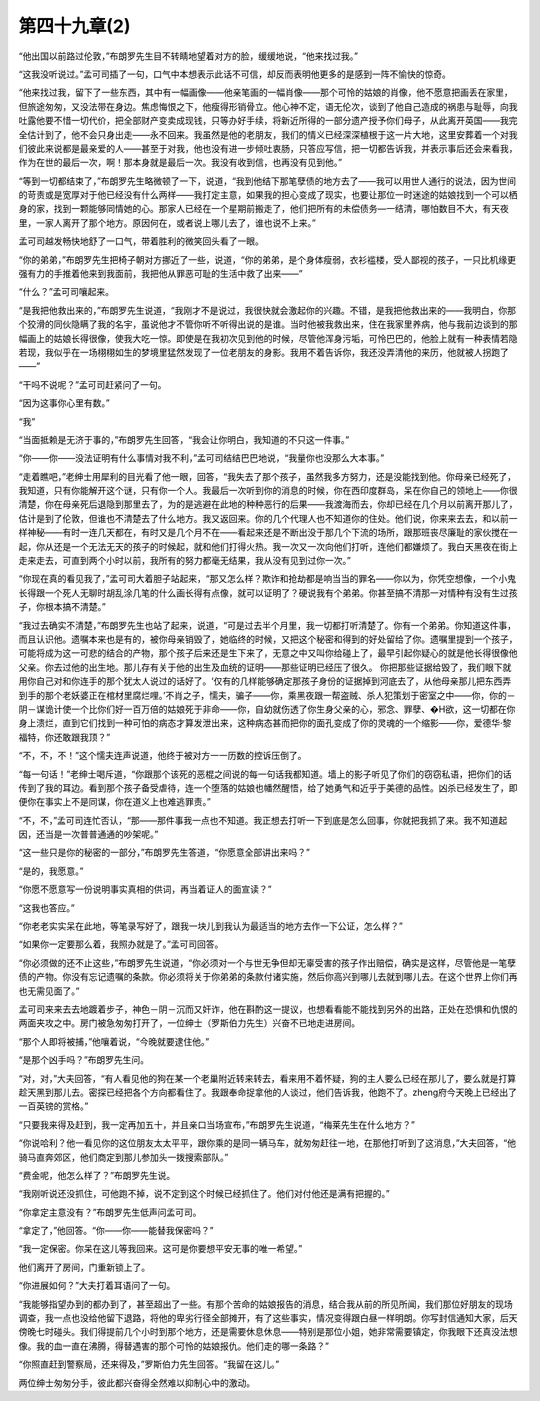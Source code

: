 第四十九章(2)
================

“他出国以前路过伦敦，”布朗罗先生目不转睛地望着对方的脸，缓缓地说，“他来找过我。”

“这我没听说过。”孟可司插了一句，口气中本想表示此话不可信，却反而表明他更多的是感到一阵不愉快的惊奇。

“他来找过我，留下了一些东西，其中有一幅画像——他亲笔画的一幅肖像——那个可怜的姑娘的肖像，他不愿意把画丢在家里，但旅途匆匆，又没法带在身边。焦虑悔恨之下，他瘦得形销骨立。他心神不定，语无伦次，谈到了他自己造成的祸患与耻辱，向我吐露他要不惜一切代价，把全部财产变卖成现钱，只等办好手续，将新近所得的一部分遗产授予你们母子，从此离开英国——我完全估计到了，他不会只身出走——永不回来。我虽然是他的老朋友，我们的情义已经深深植根于这一片大地，这里安葬着一个对我们彼此来说都是最亲爱的人——甚至于对我，他也没有进一步倾吐衷肠，只答应写信，把一切都告诉我，并表示事后还会来看我， 作为在世的最后一次，啊！那本身就是最后一次。我没有收到信，也再没有见到他。”

“等到一切都结束了，”布朗罗先生略微顿了一下，说道，“我到他结下那笔孽债的地方去了——我可以用世人通行的说法，因为世间的苛责或是宽厚对于他已经没有什么两样——我打定主意，如果我的担心变成了现实，也要让那位一时迷途的姑娘找到一个可以栖身的家，找到一颗能够同情她的心。那家人已经在一个星期前搬走了，他们把所有的未偿债务—一结清，哪怕数目不大，有天夜里，一家人离开了那个地方。原因何在，或者说上哪儿去了，谁也说不上来。”

孟可司越发畅快地舒了一口气，带着胜利的微笑回头看了一眼。

“你的弟弟，”布朗罗先生把椅子朝对方挪近了一些，说道，“你的弟弟，是个身体瘦弱，衣衫褴楼，受人鄙视的孩子，一只比机缘更强有力的手推着他来到我面前，我把他从罪恶可耻的生活中救了出来——”

“什么？”孟可司嚷起来。

“是我把他救出来的，”布朗罗先生说道，“我刚才不是说过，我很快就会激起你的兴趣。不错，是我把他救出来的——我明白，你那个狡滑的同伙隐瞒了我的名宇，虽说他才不管你听不听得出说的是谁。当时他被我救出来，住在我家里养病，他与我前边谈到的那幅画上的姑娘长得很像，使我大吃一惊。即使是在我初次见到他的时候，尽管他浑身污垢，可怜巴巴的，他脸上就有一种表情若隐若现，我似乎在一场栩栩如生的梦境里猛然发现了一位老朋友的身影。我用不着告诉你，我还没弄清他的来历，他就被人拐跑了——”

“干吗不说呢？”孟可司赶紧问了一句。

“因为这事你心里有数。”

“我”

“当面抵赖是无济于事的，”布朗罗先生回答，“我会让你明白，我知道的不只这一件事。”

“你——你——没法证明有什么事情对我不利，”孟可司结结巴巴地说，“我量你也没那么大本事。”

“走着瞧吧，”老绅士用犀利的目光看了他一眼，回答，“我失去了那个孩子，虽然我多方努力，还是没能找到他。你母亲已经死了，我知道，只有你能解开这个谜，只有你一个人。我最后一次听到你的消息的时候，你在西印度群岛，呆在你自己的领地上——你很清楚，你在母亲死后退隐到那里去了，为的是逃避在此地的种种恶行的后果——我渡海而去，你却已经在几个月以前离开那儿了，估计是到了伦敦，但谁也不清楚去了什么地方。我又返回来。你的几个代理人也不知道你的住处。他们说，你来来去去，和以前一样神秘——有时一连几天都在，有时又是几个月不在——看起来还是不断出没于那几个下流的场所，跟那班丧尽廉耻的家伙搅在一起，你从还是一个无法无天的孩子的时候起，就和他们打得火热。我一次又一次向他们打听，连他们都嫌烦了。我白天黑夜在街上走来走去，可直到两个小时以前，我所有的努力都毫无结果，我从没有见到过你一次。”

“你现在真的看见我了，”孟可司大着胆子站起来，“那又怎么样？欺诈和抢劫都是响当当的罪名——你以为，你凭空想像，一个小鬼长得跟一个死人无聊时胡乱涂几笔的什么画长得有点像，就可以证明了？硬说我有个弟弟。你甚至搞不清那一对情种有没有生过孩子，你根本搞不清楚。”

“我过去确实不清楚，”布朗罗先生也站了起来，说道，“可是过去半个月里，我一切都打听清楚了。你有一个弟弟。你知道这件事，而且认识他。遗嘱本来也是有的，被你母亲销毁了，她临终的时候，又把这个秘密和得到的好处留给了你。遗嘱里提到一个孩子，可能将成为这一可悲的结合的产物，那个孩子后来还是生下来了，无意之中又叫你给碰上了，最早引起你疑心的就是他长得很像他父亲。你去过他的出生地。那儿存有关于他的出生及血统的证明——那些证明已经压了很久。 你把那些证据给毁了，我们眼下就用你自己对和你连手的那个犹太人说过的话好了。‘仅有的几样能够确定那孩子身份的证据掉到河底去了，从他母亲那儿把东西弄到手的那个老妖婆正在棺材里腐烂哩。’不肖之子，懦夫，骗子——你，乘黑夜跟一帮盗贼、杀人犯策划于密室之中——你，你的－阴－谋诡计使一个比你们好一百万倍的姑娘死于非命——你，自幼就伤透了你生身父亲的心，邪念、罪孽、�H欲，这一切都在你身上溃烂，直到它们找到一种可怕的病态才算发泄出来，这种病态甚而把你的面孔变成了你的灵魂的一个缩影——你，爱德华·黎福特，你还敢跟我顶？”

“不，不，不！”这个懦夫连声说道，他终于被对方一一历数的控诉压倒了。

“每一句话！”老绅士喝斥道，“你跟那个该死的恶棍之间说的每一句话我都知道。墙上的影子听见了你们的窃窃私语，把你们的话传到了我的耳边。看到那个孩子备受虐待，连一个堕落的姑娘也幡然醒悟，给了她勇气和近乎于美德的品性。凶杀已经发生了，即便你在事实上不是同谋，你在道义上也难逃罪责。”

“不，不，”孟可司连忙否认，“那——那件事我一点也不知道。我正想去打听一下到底是怎么回事，你就把我抓了来。我不知道起因，还当是一次普普通通的吵架呢。”

“这一些只是你的秘密的一部分，”布朗罗先生答道，“你愿意全部讲出来吗？”

“是的，我愿意。”

“你愿不愿意写一份说明事实真相的供词，再当着证人的面宣读？”

“这我也答应。”

“你老老实实呆在此地，等笔录写好了，跟我一块儿到我认为最适当的地方去作一下公证，怎么样？”

“如果你一定要那么着，我照办就是了。”孟可司回答。

“你必须做的还不止这些，”布朗罗先生说道，“你必须对一个与世无争但却无辜受害的孩子作出赔偿，确实是这样，尽管他是一笔孽债的产物。你没有忘记遗嘱的条款。你必须将关于你弟弟的条款付诸实施，然后你高兴到哪儿去就到哪儿去。在这个世界上你们再也无需见面了。”

孟可司来来去去地踱着步子，神色－阴－沉而又奸诈，他在斟酌这一提议，也想看看能不能找到另外的出路，正处在恐惧和仇恨的两面夹攻之中。房门被急匆匆打开了，一位绅士（罗斯伯力先生）兴奋不已地走进房间。

“那个人即将被捕，”他嚷着说，“今晚就要逮住他。”

“是那个凶手吗？”布朗罗先生问。

“对，对，”大夫回答，“有人看见他的狗在某一个老巢附近转来转去，看来用不着怀疑，狗的主人要么已经在那儿了，要么就是打算趁天黑到那儿去。密探已经把各个方向都看住了。我跟奉命捉拿他的人谈过，他们告诉我，他跑不了。zheng府今天晚上已经出了一百英镑的赏格。”

“只要我来得及赶到，我一定再加五十，并且亲口当场宣布，”布朗罗先生说道，“梅莱先生在什么地方？”

“你说哈利？他一看见你的这位朋友太太平平，跟你乘的是同一辆马车，就匆匆赶往一地，在那他打听到了这消息，”大夫回答，“他骑马直奔郊区，他们商定到那儿参加头一拨搜索部队。”

“费金呢，他怎么样了？”布朗罗先生说。

“我刚听说还没抓住，可他跑不掉，说不定到这个时候已经抓住了。他们对付他还是满有把握的。”

“你拿定主意没有？”布朗罗先生低声问孟可司。

“拿定了，”他回答。“你——你——能替我保密吗？”

“我一定保密。你呆在这儿等我回来。这可是你要想平安无事的唯一希望。”

他们离开了房间，门重新锁上了。

“你进展如何？”大夫打着耳语问了一句。

“我能够指望办到的都办到了，甚至超出了一些。有那个苦命的姑娘报告的消息，结合我从前的所见所闻，我们那位好朋友的现场调查，我一点也没给他留下退路，将他的卑劣行径全部摊开，有了这些事实，情况变得跟白昼一样明朗。你写封信通知大家，后天傍晚七时碰头。我们得提前几个小时到那个地方，还是需要休息休息——特别是那位小姐，她非常需要镇定，你我眼下还真没法想像。我的血一直在沸腾，得替遇害的那个可怜的姑娘报仇。他们走的哪一条路？”

“你照直赶到警察局，还来得及，”罗斯伯力先生回答。“我留在这儿。”

两位绅士匆匆分手，彼此都兴奋得全然难以抑制心中的激动。
